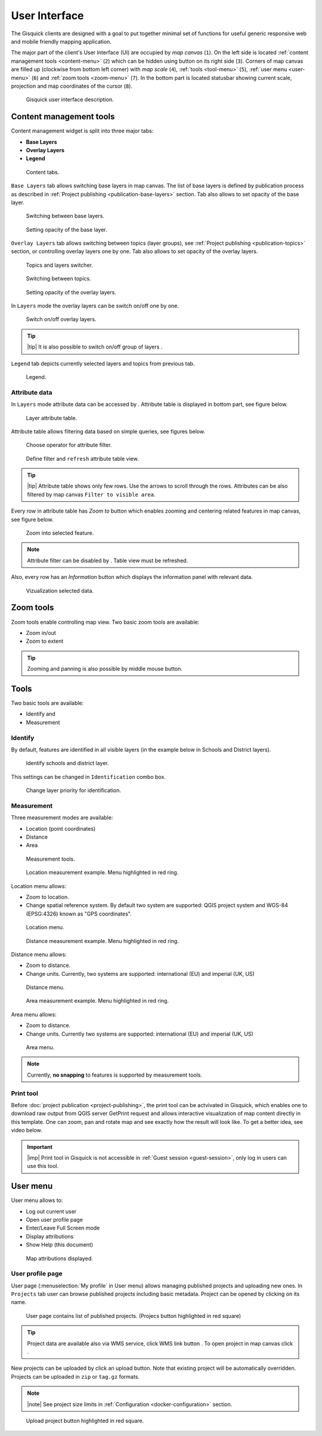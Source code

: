.. |group-switcher| image:: ../img/ui-layer-group-switcher.png
   :width: 2.5em
.. |layer-attributes| image:: ../img/ui-layer-attributes.png
   :width: 2.5em
.. |zoom-to| image:: ../img/ui-zoom-to.png
   :width: 2.5em
.. |clear-filter| image:: ../img/ui-clear-filter.png
   :width: 2.5em
.. |zoom-in-out| image:: ../img/ui-zoom-tools-in-out.png
   :width: 2.5em
.. |zoom-extent| image:: ../img/ui-zoom-tools-extent.png
   :width: 2.5em
.. |identify| image:: ../img/ui-identify.png
   :width: 2.2em
.. |measure| image:: ../img/ui-measure.png
   :width: 2.2em
.. |print| image:: ../img/ui-print.png
   :width: 2.2em
.. |scroll| image:: ../img/ui-scroll.png
   :width: 9.8em
.. |wms| image:: ../img/ui-wms.png
   :width: 2.5em
.. |map| image:: ../img/ui-map.png
   :width: 2.5em
.. |info| image:: ../img/ui-info.png
   :width: 2.5em
================
User Interface
================

The Gisquick clients are designed with a goal to put together minimal
set of functions for useful generic responsive web and mobile friendly
mapping application.

The major part of the client's User Interface (UI) are occupied by *map
canvas* (``1``). On the left side is located :ref:`content management
tools <content-menu>` (``2``) which can be hidden using button on
its right side (``3``). Corners of map canvas are filled up (clockwise from
bottom left corner) with *map scale* (``4``), :ref:`tools
<tool-menu>` (``5``), :ref:`user menu <user-menu>` (``6``) and
:ref:`zoom tools <zoom-menu>` (``7``). In the bottom part is located
statusbar showing current scale, projection and map coordinates of the
cursor (``8``).

.. figure:: ../img/gisquick-ui.png

   Gisquick user interface description.

.. _content-menu:

Content management tools
========================

Content management widget is split into three major tabs:

* **Base Layers**
* **Overlay Layers**
* **Legend**

.. figure:: ../img/content-tabs.png
   :width: 250px
           
   Content tabs.

``Base Layers`` tab allows switching base layers in map canvas. The
list of base layers is defined by publication process as described in
:ref:`Project publishing <publication-base-layers>` section. Tab also
allows to set opacity of the base layer.

.. figure:: ../img/ui-base-layers.png
   :width: 250px
           
   Switching between base layers.
     
.. figure:: ../img/ui-opacity.png
   :width: 250px
           
   Setting opacity of the base layer.
     
``Overlay Layers`` tab allows switching between topics (layer groups),
see :ref:`Project publishing <publication-topics>` section, or
controlling overlay layers one by one.  Tab also allows to set opacity
of the overlay layers.

.. figure:: ../img/ui-overlay-layers.png
   :width: 250px
           
   Topics and layers switcher.

.. figure:: ../img/ui-topics.png
   :width: 250px
           
   Switching between topics.

.. figure:: ../img/ui-opacity.png
   :width: 250px
           
   Setting opacity of the overlay layers.

In ``Layers`` mode the overlay layers can be switch on/off one by one.

.. figure:: ../img/ui-map-layers.png
   :width: 250px
           
   Switch on/off overlay layers.

.. tip:: |tip| It is also possible to switch on/off group of layers
   |group-switcher|.

``Legend`` tab depicts currently selected layers and topics from previous tab.

.. figure:: ../img/ui-legend.png
   :width: 250px
           
   Legend.

Attribute data
--------------

In ``Layers`` mode attribute data can be accessed by
|layer-attributes|. Attribute table is displayed in bottom part, see
figure below.

.. figure:: ../img/ui-attributes.png
   :width: 1000px
          
   Layer attribute table.

Attribute table allows filtering data based on simple queries, see
figures below.

.. figure:: ../img/ui-attribute-filter-0.png
   :width: 100px
           
   Choose operator for attribute filter.

.. figure:: ../img/ui-attribute-filter-1.png

   Define filter and ``refresh`` attribute table view.

.. tip:: |tip| Attribute table shows only few rows. Use the arrows |scroll|
   to scroll through the rows. Attributes can be also 
   filtered by map canvas ``Filter to visible area``.

Every row in attribute table has *Zoom to* button |zoom-to| which
enables zooming and centering related features in map canvas, see
figure below.

.. figure:: ../img/ui-zoom-to-feature.png

   Zoom into selected feature.

.. note:: Attribute filter can be disabled by |clear-filter|. Table
          view must be refreshed.

Also, every row has an *Information* button |info| which displays the
information panel with relevant data.

.. figure:: ../img/ui-info-feature.png

   Vizualization selected data.

.. _zoom-menu:

Zoom tools
==========

Zoom tools enable controlling map view. Two basic zoom tools are available:

* Zoom in/out |zoom-in-out|
* Zoom to extent |zoom-extent|

.. tip:: Zooming and panning is also possible by middle mouse button.
   
.. _tool-menu:

Tools
=====

Two basic tools are available:

* Identify |identify| and
* Measurement |measure|

Identify
--------

By default, features are identified in all visible layers (in the
example below in Schools and District layers).

.. figure:: ../img/identify.png

   Identify schools and district layer.

This settings can be changed in ``Identification`` combo box.

.. figure:: ../img/identification-layers.png
   :width: 250px
      
   Change layer priority for identification.

Measurement
-----------

Three measurement modes are available:

* Location (point coordinates)
* Distance
* Area

.. figure:: ../img/ui-measure-tools.png
   :width: 250px
   
   Measurement tools.

.. figure:: ../img/measure-location.png

   Location measurement example. Menu highlighted in red ring.

Location menu allows:

* Zoom to location.
* Change spatial reference system. By default two system are
  supported: QGIS project system and WGS-84 (EPSG:4326) known as "GPS
  coordinates".

.. figure:: ../img/ui-location-menu.png
   :width: 250px
           
   Location menu.

.. figure:: ../img/measure-distance.png

   Distance measurement example. Menu highlighted in red ring.

Distance menu allows:

* Zoom to distance.
* Change units. Currently, two systems are supported: international
  (EU) and imperial (UK, US)

.. figure:: ../img/ui-distance-menu.png
   :width: 250px
           
   Distance menu.

.. figure:: ../img/measure-area.png

   Area measurement example. Menu highlighted in red ring.

Area menu allows:

* Zoom to distance.
* Change units. Currently two systems are supported: international
  (EU) and imperial (UK, US)

.. figure:: ../img/ui-area-menu.png
   :width: 250px
           
   Area menu.

.. note:: Currently, **no snapping** to features is supported by
          measurement tools.

.. _print-tool:

Print tool
----------

|print| Before :doc:`project publication <project-publishing>`, the
print tool can be actvivated in Gisquick, which enables one to
download raw output from QGIS server GetPrint request and allows
interactive visualization of map content directly in this template.
One can zoom, pan and rotate map and see exactly how the result will
look like. To get a better idea, see video below.

.. raw:: html

   <center><iframe width="560" height="315" src="https://www.youtube.com/embed/1g0YduhPwpk" frameborder="0" allowfullscreen></iframe></center>
   <p>

.. important:: |imp| Print tool in Gisquick is not accessible in
   :ref:`Guest session <guest-session>`, only log in users can use
   this tool.

.. _user-menu:
   
User menu
=========
         
User menu allows to:

* Log out current user
* Open user profile page
* Enter/Leave Full Screen mode
* Display attributions
* Show Help (this document)

.. figure:: ../img/map-attribution.png

   Map attributions displayed.

.. _user-profile-page:

User profile page
-----------------

User page (:menuselection:`My profile` in User menu) allows managing
published projects and uploading new ones. In ``Projects`` tab user 
can browse published projects including basic metadata. Project can 
be opened by clicking on its name.

.. figure:: ../img/ui-user-menu.png
   
   User page contains list of published projects.
   (Projecs button highlighted in red square)
   
.. tip:: Project data are available also via WMS service, click WMS link button |wms|. To open project in map canvas click |map|.

New projects can be uploaded by click an upload button. Note that
existing project will be automatically overridden. Projects can be
uploaded in ``zip`` or ``tag.gz`` formats.

.. note:: |note| See project size limits in :ref:`Configuration
   <docker-configuration>` section.

.. figure:: ../img/ui-user-page-upload.png

   Upload project button highlighted in red square.
   
.. todo:: Explain publish button.